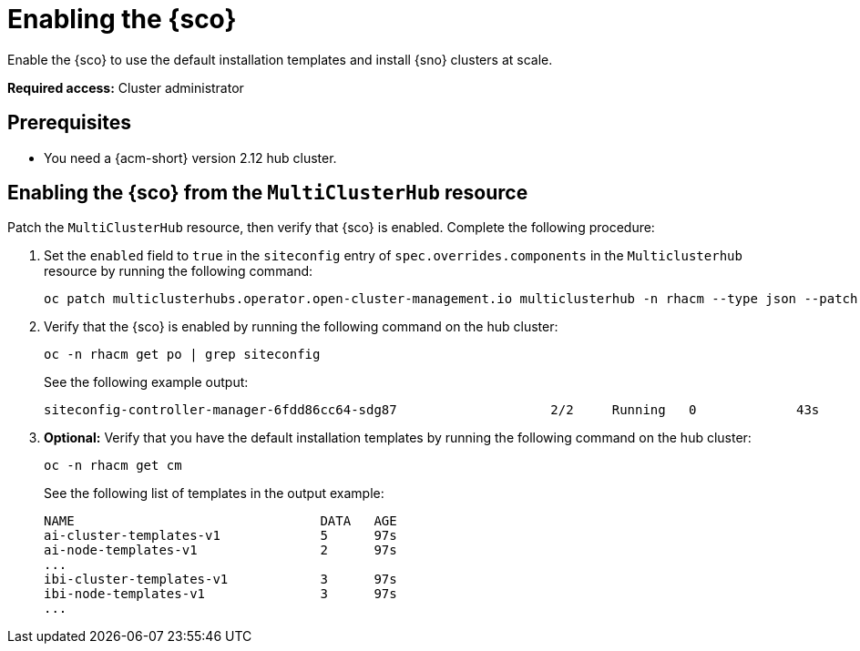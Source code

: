 [#enable]
= Enabling the {sco}

Enable the {sco} to use the default installation templates and install {sno} clusters at scale.

*Required access:* Cluster administrator

[#enable-preq]
== Prerequisites

* You need a {acm-short} version 2.12 hub cluster. 

[#enable-siteconfig-mch]
== Enabling the {sco} from the `MultiClusterHub` resource

Patch the `MultiClusterHub` resource, then verify that {sco} is enabled. Complete the following procedure:

. Set the `enabled` field to `true` in the `siteconfig` entry of `spec.overrides.components` in the `Multiclusterhub` resource by running the following command:

+
[source,terminal]
----
oc patch multiclusterhubs.operator.open-cluster-management.io multiclusterhub -n rhacm --type json --patch '[{"op": "add", "path":"/spec/overrides/components/-", "value": {"name":"siteconfig","enabled": true}}]'
----

. Verify that the {sco} is enabled by running the following command on the hub cluster:

+
[source,terminal]
----
oc -n rhacm get po | grep siteconfig
----

+
See the following example output:

+
[source,terminal]
----
siteconfig-controller-manager-6fdd86cc64-sdg87                    2/2     Running   0             43s
----

. *Optional:* Verify that you have the default installation templates by running the following command on the hub cluster:

+
[source,terminal]
----
oc -n rhacm get cm
----

+
See the following list of templates in the output example:

+
[source,terminal]
----
NAME                                DATA   AGE
ai-cluster-templates-v1             5      97s
ai-node-templates-v1                2      97s
...
ibi-cluster-templates-v1            3      97s
ibi-node-templates-v1               3      97s
...
----